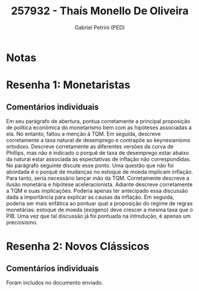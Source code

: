 #+OPTIONS: toc:nil num:nil tags:nil
#+TITLE: 257932 - Thaís Monello De Oliveira
#+AUTHOR: Gabriel Petrini (PED)
#+PROPERTY: RA 257932
#+PROPERTY: NOME "Thaís Monello De Oliveira"
#+INCLUDE_TAGS: private
#+PROPERTY: COLUMNS %TAREFA(Tarefa) %OBJETIVO(Objetivo) %CONCEITOS(Conceito) %ARGUMENTO(Argumento) %DESENVOLVIMENTO(Desenvolvimento) %CLAREZA(Clareza) %NOTA(Nota)
#+PROPERTY: TAREFA_ALL "Resenha 1" "Resenha 2" "Resenha 3" "Resenha 4" "Resenha 5" "Prova" "Seminário"
#+PROPERTY: OBJETIVO_ALL "Atingido totalmente" "Atingido satisfatoriamente" "Atingido parcialmente" "Atingindo minimamente" "Não atingido"
#+PROPERTY: CONCEITOS_ALL "Atingido totalmente" "Atingido satisfatoriamente" "Atingido parcialmente" "Atingindo minimamente" "Não atingido"
#+PROPERTY: ARGUMENTO_ALL "Atingido totalmente" "Atingido satisfatoriamente" "Atingido parcialmente" "Atingindo minimamente" "Não atingido"
#+PROPERTY: DESENVOLVIMENTO_ALL "Atingido totalmente" "Atingido satisfatoriamente" "Atingido parcialmente" "Atingindo minimamente" "Não atingido"
#+PROPERTY: CONCLUSAO_ALL "Atingido totalmente" "Atingido satisfatoriamente" "Atingido parcialmente" "Atingindo minimamente" "Não atingido"
#+PROPERTY: CLAREZA_ALL "Atingido totalmente" "Atingido satisfatoriamente" "Atingido parcialmente" "Atingindo minimamente" "Não atingido"
#+PROPERTY: NOTA_ALL "Atingido totalmente" "Atingido satisfatoriamente" "Atingido parcialmente" "Atingindo minimamente" "Não atingido"


* Notas :private:

  #+BEGIN: columnview :maxlevel 3 :id global
  #+END

* Resenha 1: Monetaristas                                           :private:
  :PROPERTIES:
  :TAREFA:   Resenha 1
  :OBJETIVO: Atingido totalmente
  :ARGUMENTO: Atingido totalmente
  :CONCEITOS: Atingido totalmente
  :DESENVOLVIMENTO: Atingido satisfatoriamente
  :CONCLUSAO: Atingido totalmente
  :CLAREZA:  Atingido satisfatoriamente
  :NOTA:     Atingido totalmente
  :END:

** Comentários individuais 

Em seu parágrafo de abertura, pontua corretamente a principal proposição de política econômica do monetarismo bem com as hipóteses associadas a ela. No entanto, faltou a menção à TQM. Em seguida, descreve corretamente a taxa natural de desemprego e contrapõe ao keynesianismo ortodoxo. Descreve corretamente as diferentes versões da curva de Phillips, mas não é indicado o porquê de taxa de desemprego estar abaixo da natural estar associada às expectativas de inflação não correspondidas. No parágrafo seguinte discute esse ponto. Uma questão que não foi abordada é o porquê de mudanças no estoque de moeda implicam inflação. Para tanto, seria necessário lançar mão da TQM. Corretamente descreve a ilusão monetária  e hipótese aceleracionista. Adiante descreve corretamente a TQM e suas implicações. Poderia apenas ter antecipado essa discussão dada a importância para explicar as causas da inflação. Em seguida, poderia ser mais enfática ao pontuar qual a proposição do regime de regras monetárias: estoque de moeda (exógeno) deve crescer a mesma taxa que o PIB. Uma vez que tal discussão já foi pontuada na introdução, é apenas um preciosismo. 

* Resenha 2: Novos Clássicos                                        :private:
  :PROPERTIES:
  :TAREFA:   Resenha 2
  :OBJETIVO: Atingido parcialmente
  :ARGUMENTO: Atingido satisfatoriamente
  :CONCEITOS: Atingido parcialmente
  :DESENVOLVIMENTO: Atingido satisfatoriamente
  :CONCLUSAO: Atingido satisfatoriamente
  :CLAREZA:  Atingido satisfatoriamente
  :NOTA:     Atingido satisfatoriamente
  :END:

** Comentários individuais

   Foram includos no documento enviado.
